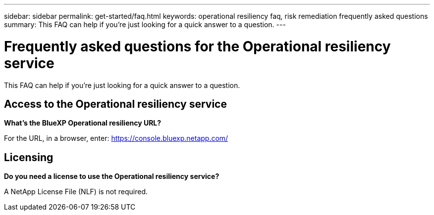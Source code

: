 ---
sidebar: sidebar
permalink: get-started/faq.html
keywords: operational resiliency faq, risk remediation frequently asked questions
summary: This FAQ can help if you're just looking for a quick answer to a question.
---

= Frequently asked questions for the Operational resiliency service
:hardbreaks:
:icons: font
:imagesdir: ../media/

[.lead]
This FAQ can help if you're just looking for a quick answer to a question.


== Access to the Operational resiliency service


*What's the BlueXP Operational resiliency URL?*


For the URL, in a browser, enter: https://console.bluexp.netapp.com/[https://console.bluexp.netapp.com/^]

== Licensing

*Do you need a license to use the Operational resiliency service?*

A NetApp License File (NLF) is not required.
